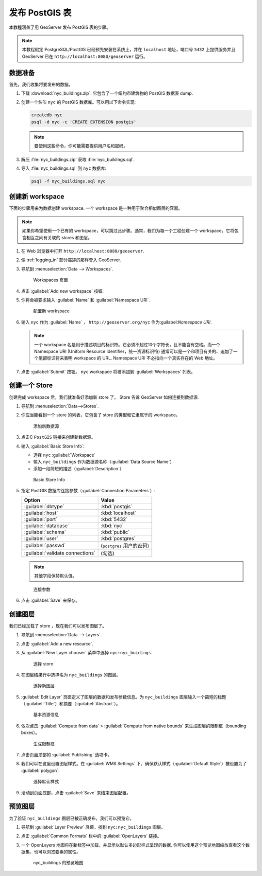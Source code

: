 .. _postgis_quickstart:

发布 PostGIS 表
==========================

本教程涵盖了用 GeoServer 发布 PostGIS 表的步骤。

.. note:: 本教程假定 PostgreSQL/PostGIS 已经预先安装在系统上，并在 ``localhost`` 地址，端口号 ``5432`` 上提供服务并且 GeoServer 已在 ``http://localhost:8080/geoserver`` 运行。

数据准备
----------------

首先，我们收集将要发布的数据。

#. 下载 :download:`nyc_buildings.zip`. 它包含了一个纽约市建筑物的 PostGIS 数据表 dump.

#. 创建一个名叫 ``nyc`` 的 PostGIS 数据库。可以用以下命令实现:

   .. code-block:: console

      createdb nyc
      psql -d nyc -c 'CREATE EXTENSION postgis'

   .. note:: 要使用这些命令，你可能需要提供用户名和密码。

#. 解压 :file:`nyc_buildings.zip` 获取 :file:`nyc_buildings.sql`.

#. 导入 :file:`nyc_buildings.sql` 到 ``nyc`` 数据库:

   .. code-block:: console

      psql -f nyc_buildings.sql nyc

创建新 workspace
------------------------

下面的步骤用来为数据创建 workspace. 一个 workspace 是一种用于聚合相似图层的容器。

.. note:: 如果你希望使用一个已有的 workspace，可以跳过此步骤。通常，我们为每一个工程创建一个 workspace，它将包含相互之间有关联的 stores 和图层。

#. 在 Web 浏览器中打开 ``http://localhost:8080/geoserver``.

#. 像 :ref:`logging_in` 部分描述的那样登入 GeoServer. 

#. 导航到 :menuselection:`Data --> Workspaces`.

   .. figure:: ../../data/webadmin/img/data_workspaces.png

      Workspaces 页面

#. 点击 :guilabel:`Add new workspace` 按钮.

#. 你将会被要求输入 :guilabel:`Name` 和 :guilabel:`Namespace URI`.

   .. figure:: ../shapefile-quickstart/new_workspace.png

      配置新 workspace

#. 输入 ``nyc`` 作为 :guilabel:`Name` ， ``http://geoserver.org/nyc`` 作为:guilabel:`Namespace URI`.

   .. note:: 一个 workspace 名是用于描述项目的标识符。它必须不超过10个字符长，且不能含有空格。而一个 Namespace URI (Uniform Resource Identifier，统一资源标识符) 通常可以是一个和项目有关的、追加了一个尾部标识符来表明 workspace 的 URL.   Namespace URI 不必指向一个真实存在的 Web 地址。

#. 点击 :guilabel:`Submit` 按钮。 ``nyc`` workspace 将被添加到 :guilabel:`Workspaces` 列表。

创建一个 Store
----------------

创建完成 workspace 后，我们就准备好添加新 store 了。 Store 告诉 GeoServer 如何连接到数据源. 

#. 导航到 :menuselection:`Data-->Stores`.
    
#. 你应当能看到一个 store 的列表，它包含了 store 的类型和它隶属于的 workspace。

   .. figure:: datastores.png

      添加新数据源

#. 点击C ``PostGIS`` 链接来创建新数据源。

#. 输入 :guilabel:`Basic Store Info`:

   * 选择 ``nyc`` :guilabel:`Workspace`
   * 输入 ``nyc_buildings`` 作为数据源名称（:guilabel:`Data Source Name`）
   * 添加一段简短的描述（:guilabel:`Description`）

   .. figure:: basicStore.png

      Basic Store Info

#. 指定 PostGIS 数据库连接参数（:guilabel:`Connection Parameters`）:

   .. list-table::
      :header-rows: 1 

      * - Option
        - Value
      * - :guilabel:`dbtype`
        - :kbd:`postgis`
      * - :guilabel:`host`
        - :kbd:`localhost`
      * - :guilabel:`port`
        - :kbd:`5432`
      * - :guilabel:`database`
        - :kbd:`nyc`
      * - :guilabel:`schema`
        - :kbd:`public`
      * - :guilabel:`user`
        - :kbd:`postgres`
      * - :guilabel:`passwd`
        - (``postgres`` 用户的密码)
      * - :guilabel:`validate connections`
        - (勾选)

   .. note:: 其他字段保持默认值。
           
   .. figure:: connectionParameters.png
       
      连接参数

#. 点击 :guilabel:`Save` 来保存。 

创建图层
----------------

我们已经加载了 store ，现在我们可以发布图层了。

#. 导航到 :menuselection:`Data --> Layers`.

#. 点击 :guilabel:`Add a new resource`.

#. 从 :guilabel:`New Layer chooser` 菜单中选择 ``nyc:nyc_buidings``.

   .. figure:: newlayerchooser.png

      选择 store

#. 在图层结果行中选择名为 ``nyc_buildings`` 的图层。 

   .. figure:: layerrow.png

      选择新图层

#. :guilabel:`Edit Layer` 页面定义了图层的数据和发布参数信息。为 ``nyc_buildings`` 图层输入一个简短的标题（:guilabel:`Title`）和摘要（:guilabel:`Abstract`）。

   .. figure:: basicInfo.png

      基本资源信息

#. 依次点击 :guilabel:`Compute from data` > :guilabel:`Compute from native bounds` 来生成图层的限制框（bounding boxes）。

   .. figure:: boundingbox.png

      生成限制框

#. 点击页面顶部的 :guilabel:`Publishing` 选项卡。

#. 我们可以在这里设置图层样式。在 :guilabel:`WMS Settings` 下，确保默认样式（:guilabel:`Default Style`）被设置为了 :guilabel:`polygon`.

   .. figure:: style.png

      选择默认样式

#. 滚动到页面底部，点击 :guilabel:`Save` 来结束图层配置。

预览图层
--------------------

为了验证 ``nyc_buildings`` 图层已被正确发布，我们可以预览它。

#. 导航到 :guilabel:`Layer Preview` 屏幕，找到 ``nyc:nyc_buildings`` 图层。

#. 点击 :guilabel:`Common Formats` 栏中的 :guilabel:`OpenLayers` 链接。

#. 一个 OpenLayers 地图将在新标签中加载，并显示以默认多边形样式呈现的数据. 你可以使用这个预览地图缩放查看这个数据集，也可以浏览要素的属性。

   .. figure:: openlayers.png

      nyc_buildings 的预览地图

